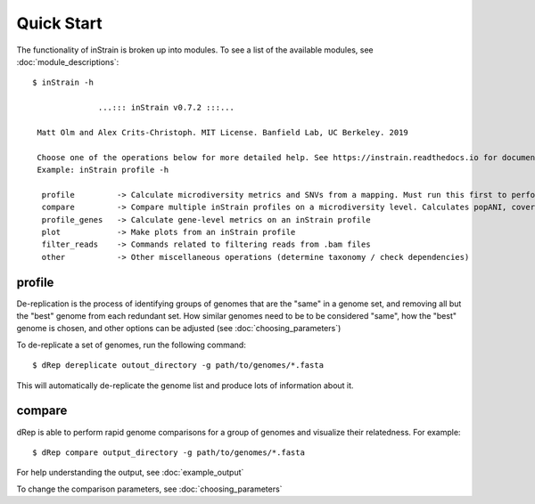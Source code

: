 Quick Start
===========

The functionality of inStrain is broken up into modules. To see a list of the available modules, see :doc:`module_descriptions`::

 $ inStrain -h

               ...::: inStrain v0.7.2 :::...

  Matt Olm and Alex Crits-Christoph. MIT License. Banfield Lab, UC Berkeley. 2019

  Choose one of the operations below for more detailed help. See https://instrain.readthedocs.io for documentation.
  Example: inStrain profile -h

   profile         -> Calculate microdiversity metrics and SNVs from a mapping. Must run this first to perform most other operations
   compare         -> Compare multiple inStrain profiles on a microdiversity level. Calculates popANI, coverage_overlap, and other things
   profile_genes   -> Calculate gene-level metrics on an inStrain profile
   plot            -> Make plots from an inStrain profile
   filter_reads    -> Commands related to filtering reads from .bam files
   other           -> Other miscellaneous operations (determine taxonomy / check dependencies)

profile
---------------

De-replication is the process of identifying groups of genomes that are the "same" in a genome set, and removing all but the "best" genome from each redundant set. How similar genomes need to be to be considered "same", how the "best" genome is chosen,  and other options can be adjusted (see :doc:`choosing_parameters`)

To de-replicate a set of genomes, run the following command::

 $ dRep dereplicate outout_directory -g path/to/genomes/*.fasta

This will automatically de-replicate the genome list and produce lots of information about it.

.. seealso::
  :doc:`example_output`
    to view example output
  :doc:`choosing_parameters`
    for guidance changing parameters


compare
-----------------

dRep is able to perform rapid genome comparisons for a group of genomes and visualize their relatedness. For example::

 $ dRep compare output_directory -g path/to/genomes/*.fasta

For help understanding the output, see :doc:`example_output`

To change the comparison parameters, see :doc:`choosing_parameters`

.. seealso::
  :doc:`example_output`
    to view example output
  :doc:`choosing_parameters`
    for guidance changing parameters
